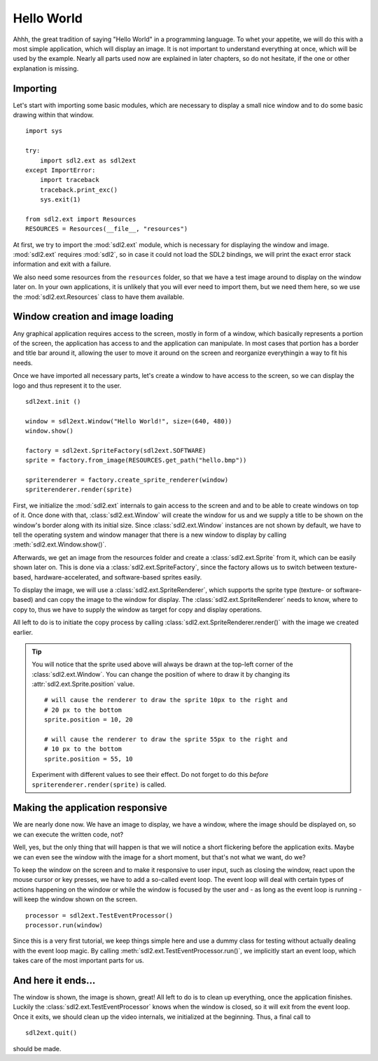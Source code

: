 .. _hello_world:

Hello World
===========
Ahhh, the great tradition of saying "Hello World" in a programming
language. To whet your appetite, we will do this with a most simple
application, which will display an image. It is not important to understand
everything at once, which will be used by the example. Nearly all parts used
now are explained in later chapters, so do not hesitate, if the one or other
explanation is missing.

Importing
---------
Let's start with importing some basic modules, which are necessary to
display a small nice window and to do some basic drawing within that
window. ::

    import sys

    try:
        import sdl2.ext as sdl2ext
    except ImportError:
        import traceback
        traceback.print_exc()
        sys.exit(1)
    
    from sdl2.ext import Resources
    RESOURCES = Resources(__file__, "resources")

At first, we try to import the :mod:`sdl2.ext` module, which is 
necessary for displaying the window and image. :mod:`sdl2.ext` requires
:mod:`sdl2`, so in case it could not load the SDL2 bindings, we will
print the exact error stack information and exit with a failure.

We also need some resources from the ``resources`` folder, so
that we have a test image around to display on the window later on. In
your own applications, it is unlikely that you will ever need to import
them, but we need them here, so we use the :mod:`sdl2.ext.Resources`
class to have them available.

Window creation and image loading
---------------------------------
Any graphical application requires access to the screen, mostly in form
of a window, which basically represents a portion of the screen, the
application has access to and the application can manipulate. In most cases
that portion has a border and title bar around it, allowing the user to move
it around on the screen and reorganize everythingin a way to fit his needs.

Once we have imported all necessary parts, let's create a window to have
access to the screen, so we can display the logo and thus represent it
to the user. ::

    sdl2ext.init ()

    window = sdl2ext.Window("Hello World!", size=(640, 480))
    window.show()

    factory = sdl2ext.SpriteFactory(sdl2ext.SOFTWARE)
    sprite = factory.from_image(RESOURCES.get_path("hello.bmp"))

    spriterenderer = factory.create_sprite_renderer(window)
    spriterenderer.render(sprite)

First, we initialize the :mod:`sdl2.ext` internals to gain access to the
screen and and to be able to create windows on top of it. Once done with that,
:class:`sdl2.ext.Window` will create the window for us and we
supply a title to be shown on the window's border along with its initial size.
Since :class:`sdl2.ext.Window` instances are not shown by default,
we have to tell the operating system and window manager that there is a new
window to display by calling :meth:`sdl2.ext.Window.show()`.

Afterwards, we get an image from the resources folder and create a
:class:`sdl2.ext.Sprite` from it, which can be easily shown later
on. This is done via a :class:`sdl2.ext.SpriteFactory`, since the
factory allows us to switch between texture-based, hardware-accelerated, and
software-based sprites easily.

To display the image, we will use a :class:`sdl2.ext.SpriteRenderer`,
which supports the sprite type (texture- or software-based) and can copy the
image to the window for display. The :class:`sdl2.ext.SpriteRenderer`
needs to know, where to copy to, thus we have to supply the window as target
for copy and display operations.

All left to do is to initiate the copy process by calling
:class:`sdl2.ext.SpriteRenderer.render()` with the image we
created earlier.

.. tip::

   You will notice that the sprite used above will always be drawn at the
   top-left corner of the :class:`sdl2.ext.Window`. You can change
   the position of where to draw it by changing its
   :attr:`sdl2.ext.Sprite.position` value. ::

        # will cause the renderer to draw the sprite 10px to the right and
        # 20 px to the bottom
        sprite.position = 10, 20

        # will cause the renderer to draw the sprite 55px to the right and
        # 10 px to the bottom
        sprite.position = 55, 10

   Experiment with different values to see their effect. Do not forget to do
   this *before* ``spriterenderer.render(sprite)`` is called.

Making the application responsive
---------------------------------
We are nearly done now. We have an image to display, we have a window, where
the image should be displayed on, so we can execute the written code, not?

Well, yes, but the only thing that will happen is that we will notice a
short flickering before the application exits. Maybe we can even see
the window with the image for a short moment, but that's not what we
want, do we?

To keep the window on the screen and to make it responsive to user
input, such as closing the window, react upon the mouse cursor or key
presses, we have to add a so-called event loop. The event loop will deal
with certain types of actions happening on the window or while the
window is focused by the user and - as long as the event loop is
running - will keep the window shown on the screen. ::

    processor = sdl2ext.TestEventProcessor()
    processor.run(window)

Since this is a very first tutorial, we keep things simple here and use a
dummy class for testing without actually dealing with the event loop magic.
By calling :meth:`sdl2.ext.TestEventProcessor.run()`, we implicitly start an
event loop, which takes care of the most important parts for us.

And here it ends...
-------------------
The window is shown, the image is shown, great! All left to do is to clean up
everything, once the application finishes. Luckily the
:class:`sdl2.ext.TestEventProcessor` knows when the window is closed, so
it will exit from the event loop. Once it exits, we should clean up the
video internals, we initialized at the beginning. Thus, a final call to ::

    sdl2ext.quit()

should be made.
